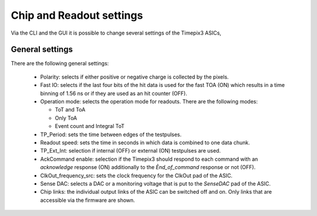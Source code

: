 Chip and Readout settings
=========================

Via the CLI and the GUI it is possible to change several settings of the Timepix3 ASICs,

General settings
----------------

.. _general-settings:

There are the following general settings:

  * Polarity: selects if either positive or negative charge is collected by the
    pixels.
  * Fast IO: selects if the last four bits of the hit data is used for the fast
    TOA (ON) which results in a time binning of 1.56 ns or if they are used as 
    an hit counter (OFF).
  * Operation mode: selects the operation mode for readouts. There are the
    following modes:

    * ToT and ToA
    * Only ToA
    * Event count and Integral ToT
  
  * TP_Period: sets the time between edges of the testpulses.
  * Readout speed: sets the time in seconds in which data is combined to one
    data chunk.
  * TP_Ext_Int: selection if internal (OFF) or external (ON) testpulses are
    used.
  * AckCommand enable: selection if the Timepix3 should respond to each
    command with an `acknowledge` response (ON) additionally to the
    `Ènd_of_command` response or not (OFF).
  * ClkOut_frequency_src: sets the clock frequency for the ClkOut pad of the
    ASIC.
  * Sense DAC: selects a DAC or a monitoring voltage that is put to the
    `SenseDAC` pad of the ASIC.
  * Chip links: the individual output links of the ASIC can be switched off and
    on. Only links that are accessible via the firmware are shown.